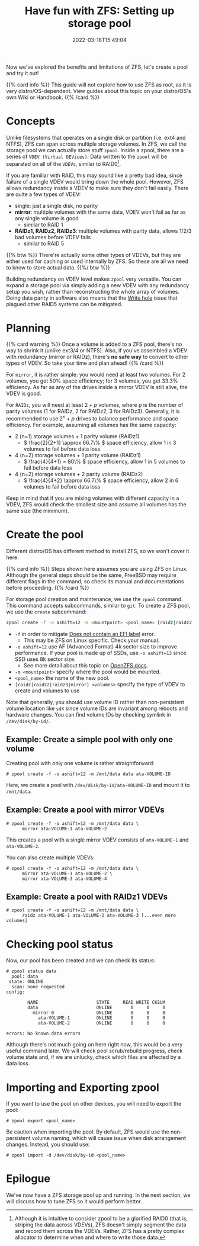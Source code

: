 #+TITLE: Have fun with ZFS: Setting up storage pool
#+DESCRIPTION: Put theory into practice!
#+DATE: 2022-03-18T15:49:04
#+TAGS[]: linux filesystem
#+SERIES: zfs
#+TOC: true
#+MATH: true
#+LICENSE: cc-sa
#+STARTUP: indent

Now we've explored the benefits and limitations of ZFS, let's create a pool and try it out!

{{% card info %}}
This guide will not explore how to use ZFS as root, as it is very distro/OS-dependent. View guides about this topic on your distro/OS's own Wiki or Handbook.
{{% /card %}}

* Concepts
Unlike filesystems that operates on a single disk or partition (i.e. ext4 and NTFS), ZFS can span across multiple storage volumes. In ZFS, we call the storage pool we can actually store stuff ~zpool~. Inside a zpool, there are a series of ~VDEV (Virtual DEVices)~. Data written to the ~zpool~ will be separated on all of the ~VDEVs~, similar to RAID0[fn:zfs-is-not-raid0].

[fn:zfs-is-not-raid0] Although it is intuitive to consider zpool to be a glorified RAID0 (that is, striping the data across VDEVs), ZFS doesn't simply segment the data and record them across the VDEVs. Rather, ZFS has a pretty complex allocator to determine when and where to write those data.


If you are familiar with RAID, this may sound like a pretty bad idea, since failure of a single VDEV would bring down the whole pool. However, ZFS allows redundancy inside a VDEV to make sure they don't fail easily. There are quite a few types of VDEV:

+ single: just a single disk, no parity
+ *mirror*: multiple volumes with the same data, VDEV won't fail as far as any single volume is good
  - similar to RAID 1
+ *RAIDz1, RAIDz2, RAIDz3*: multiple volumes with parity data, allows 1/2/3 bad volumes before VDEV fails
  - similar to RAID 5

{{% btw %}}
There're actually some other types of VDEVs, but they are either used for caching or used internally by ZFS. So these are all we need to know to store actual data.
{{%/ btw %}}

Building redundancy on VDEV level makes ~zpool~ very versatile. You can expand a storage pool via simply adding a new VDEV with any redundancy setup you wish, rather than reconstructing the whole array of volumes. Doing data parity in software also means that the [[https://en.wikipedia.org/wiki/RAID#WRITE-HOLE][Write hole]] issue that plagued other RAID5 systems can be mitigated.

* Planning
{{% card warning %}}
Once a volume is added to a ZFS pool, there's no way to shrink it (unlike ext3/4 or NTFS). Also, if you've assembled a VDEV with redundancy (mirror or RAIDz), there's *no safe way* to convert to other types of VDEV. So take your time and plan ahead!
{{% /card %}}

For ~mirror~, it is rather simple: you would need at least two volumes. For 2 volumes, you get 50% space efficiency; for 3 volumes, you get 33.3% efficiency. As far as any of the drives inside a mirror VDEV is still alive, the VDEV is good.

For ~RAIDz~, you will need at least \( 2+p \) volumes, where p is the number of parity volumes (1 for RAIDz, 2 for RAIDz2, 3 for RAIDz3). Generally, it is recommended to use \( 2^n + p \) drives to balance performance and space efficiency. For example, assuming all volumes has the same capacity:
+ 2 (n=1) storage volumes + 1 parity volume (RAIDz1)
  - \( \frac{2}{2+1} \approx 66.7\% \) space efficiency, allow 1 in 3 volumes to fail before data loss
+ 4 (n=2) storage volumes + 1 parity volume (RAIDz1)
  - \( \frac{4}{4+1} = 80\% \) space efficiency, allow 1 in 5 volumes to fail before data loss
+ 4 (n=2) storage volumes + 2 parity volume (RAIDz2)
  - \( \frac{4}{4+2} \approx 66.7\% \) space efficiency, allow 2 in 6 volumes to fail before data loss

Keep in mind that if you are mixing volumes with different capacity in a VDEV, ZFS would check the smallest size and assume all volumes has the same size (the minimum).

* Create the pool
Different distro/OS has different method to install ZFS, so we won't cover it here.

{{% card info %}}
Steps shown here assumes you are using ZFS on Linux. Although the general steps should be the same, FreeBSD may require different flags in the command, so check its manual and documentations before proceeding.
{{% /card %}}

For storage pool creation and maintenance, we use the ~zpool~ command. This command accepts subcommands, similar to ~git~. To create a ZFS pool, we use the =create= subcommand:
#+BEGIN_SRC bash
zpool create -f -o ashift=12 -m <mountpoint> <pool_name> [raidz|raidz2|raidz3|mirror] <volumes>
#+END_SRC
+ ~-f~ in order to mitigate [[https://wiki.archlinux.org/title/ZFS#Does_not_contain_an_EFI_label][Does not contain an EFI label]] error.
  - This may be ZFS on Linux specific. Check your manual.
+ ~-o ashift=12~ use AF (Advanced Format) 4k sector size to improve performance. If your pool is made up of SSDs, use ~-o ashift=13~ since SSD uses 8k sector size.
  - See more detail about this topic on [[https://openzfs.github.io/openzfs-docs/Project%20and%20Community/FAQ.html#advanced-format-disks][OpenZFS docs]].
+ ~-m <mountpoint>~ specify where the pool would be mounted.
+ ~<pool_name>~ the name of the new pool.
+ ~[raidz|raidz2|raidz3|mirror] <volumes>~ specify the type of VDEV to create and volumes to use

Note that generally, you should use volume ID rather than non-persistent volume location like ~sdX~ since volume IDs are invariant among reboots and hardware changes. You can find volume IDs by checking symlink in ~/dev/disk/by-id/~.

** Example: Create a simple pool with only one volume
Creating pool with only one volume is rather straightforward:
#+BEGIN_SRC
# zpool create -f -o ashift=12 -m /mnt/data data ata-VOLUME-ID
#+END_SRC

Here, we create a pool with ~/dev/disk/by-id/ata-VOLUME-ID~ and mount it to ~/mnt/data~.

** Example: Create a pool with mirror VDEVs
#+BEGIN_SRC
# zpool create -f -o ashift=12 -m /mnt/data data \
      mirror ata-VOLUME-1 ata-VOLUME-2
#+END_SRC

This creates a pool with a single mirror VDEV consists of ~ata-VOLUME-1~ and ~ata-VOLUME-2~.

You can also create multiple VDEVs:
#+BEGIN_SRC
# zpool create -f -o ashift=12 -m /mnt/data data \
      mirror ata-VOLUME-1 ata-VOLUME-2 \
      mirror ata-VOLUME-3 ata-VOLUME-4
#+END_SRC

** Example: Create a pool with RAIDz1 VDEVs
#+BEGIN_SRC
# zpool create -f -o ashift=12 -m /mnt/data data \
      raidz ata-VOLUME-1 ata-VOLUME-2 ata-VOLUME-3 [...even more volumes]
#+END_SRC

* Checking pool status
Now, our pool has been created and we can check its status:
#+BEGIN_SRC 
# zpool status data
  pool: data
 state: ONLINE
  scan: none requested
config:

        NAME                      STATE     READ WRITE CKSUM
        data                      ONLINE       0     0     0
          mirror-0                ONLINE       0     0     0
            ata-VOLUME-1          ONLINE       0     0     0
            ata-VOLUME-2          ONLINE       0     0     0

errors: No known data errors
#+END_SRC

Although there's not much going on here right now, this would be a very useful command later. We will check pool scrub/rebuild progress, check volume state and, if we are unlucky, check which files are affected by a data loss.

* Importing and Exporting zpool
If you want to use the pool on other devices, you will need to export the pool:

#+BEGIN_SRC 
# zpool export <pool_name>
#+END_SRC

Be caution when importing the pool. By default, ZFS would use the non-persistent volume naming, which will cause issue when disk arrangement changes. Instead, you should use:

#+BEGIN_SRC 
# zpool import -d /dev/disk/by-id <pool_name>
#+END_SRC

* Epilogue
We've now have a ZFS storage pool up and running. In the next section, we will discuss how to tune ZFS so it would perform better.
